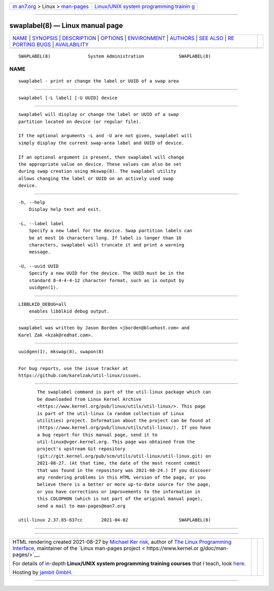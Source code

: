 .. container:: page-top

.. container:: nav-bar

   +----------------------------------+----------------------------------+
   | `m                               | `Linux/UNIX system programming   |
   | an7.org <../../../index.html>`__ | trainin                          |
   | > Linux >                        | g <http://man7.org/training/>`__ |
   | `man-pages <../index.html>`__    |                                  |
   +----------------------------------+----------------------------------+

--------------

swaplabel(8) — Linux manual page
================================

+-----------------------------------+-----------------------------------+
| `NAME <#NAME>`__ \|               |                                   |
| `SYNOPSIS <#SYNOPSIS>`__ \|       |                                   |
| `DESCRIPTION <#DESCRIPTION>`__ \| |                                   |
| `OPTIONS <#OPTIONS>`__ \|         |                                   |
| `ENVIRONMENT <#ENVIRONMENT>`__ \| |                                   |
| `AUTHORS <#AUTHORS>`__ \|         |                                   |
| `SEE ALSO <#SEE_ALSO>`__ \|       |                                   |
| `RE                               |                                   |
| PORTING BUGS <#REPORTING_BUGS>`__ |                                   |
| \|                                |                                   |
| `AVAILABILITY <#AVAILABILITY>`__  |                                   |
+-----------------------------------+-----------------------------------+
| .. container:: man-search-box     |                                   |
+-----------------------------------+-----------------------------------+

::

   SWAPLABEL(8)              System Administration             SWAPLABEL(8)

NAME
-------------------------------------------------

::

          swaplabel - print or change the label or UUID of a swap area


---------------------------------------------------------

::

          swaplabel [-L label] [-U UUID] device


---------------------------------------------------------------

::

          swaplabel will display or change the label or UUID of a swap
          partition located on device (or regular file).

          If the optional arguments -L and -U are not given, swaplabel will
          simply display the current swap-area label and UUID of device.

          If an optional argument is present, then swaplabel will change
          the appropriate value on device. These values can also be set
          during swap creation using mkswap(8). The swaplabel utility
          allows changing the label or UUID on an actively used swap
          device.


-------------------------------------------------------

::

          -h, --help
              Display help text and exit.

          -L, --label label
              Specify a new label for the device. Swap partition labels can
              be at most 16 characters long. If label is longer than 16
              characters, swaplabel will truncate it and print a warning
              message.

          -U, --uuid UUID
              Specify a new UUID for the device. The UUID must be in the
              standard 8-4-4-4-12 character format, such as is output by
              uuidgen(1).


---------------------------------------------------------------

::

          LIBBLKID_DEBUG=all
              enables libblkid debug output.


-------------------------------------------------------

::

          swaplabel was written by Jason Borden <jborden@bluehost.com> and
          Karel Zak <kzak@redhat.com>.


---------------------------------------------------------

::

          uuidgen(1), mkswap(8), swapon(8)


---------------------------------------------------------------------

::

          For bug reports, use the issue tracker at
          https://github.com/karelzak/util-linux/issues.


-----------------------------------------------------------------

::

          The swaplabel command is part of the util-linux package which can
          be downloaded from Linux Kernel Archive
          <https://www.kernel.org/pub/linux/utils/util-linux/>. This page
          is part of the util-linux (a random collection of Linux
          utilities) project. Information about the project can be found at
          ⟨https://www.kernel.org/pub/linux/utils/util-linux/⟩. If you have
          a bug report for this manual page, send it to
          util-linux@vger.kernel.org. This page was obtained from the
          project's upstream Git repository
          ⟨git://git.kernel.org/pub/scm/utils/util-linux/util-linux.git⟩ on
          2021-08-27. (At that time, the date of the most recent commit
          that was found in the repository was 2021-08-24.) If you discover
          any rendering problems in this HTML version of the page, or you
          believe there is a better or more up-to-date source for the page,
          or you have corrections or improvements to the information in
          this COLOPHON (which is not part of the original manual page),
          send a mail to man-pages@man7.org

   util-linux 2.37.85-637cc       2021-04-02                   SWAPLABEL(8)

--------------

--------------

.. container:: footer

   +-----------------------+-----------------------+-----------------------+
   | HTML rendering        |                       | |Cover of TLPI|       |
   | created 2021-08-27 by |                       |                       |
   | `Michael              |                       |                       |
   | Ker                   |                       |                       |
   | risk <https://man7.or |                       |                       |
   | g/mtk/index.html>`__, |                       |                       |
   | author of `The Linux  |                       |                       |
   | Programming           |                       |                       |
   | Interface <https:     |                       |                       |
   | //man7.org/tlpi/>`__, |                       |                       |
   | maintainer of the     |                       |                       |
   | `Linux man-pages      |                       |                       |
   | project <             |                       |                       |
   | https://www.kernel.or |                       |                       |
   | g/doc/man-pages/>`__. |                       |                       |
   |                       |                       |                       |
   | For details of        |                       |                       |
   | in-depth **Linux/UNIX |                       |                       |
   | system programming    |                       |                       |
   | training courses**    |                       |                       |
   | that I teach, look    |                       |                       |
   | `here <https://ma     |                       |                       |
   | n7.org/training/>`__. |                       |                       |
   |                       |                       |                       |
   | Hosting by `jambit    |                       |                       |
   | GmbH                  |                       |                       |
   | <https://www.jambit.c |                       |                       |
   | om/index_en.html>`__. |                       |                       |
   +-----------------------+-----------------------+-----------------------+

--------------

.. container:: statcounter

   |Web Analytics Made Easy - StatCounter|

.. |Cover of TLPI| image:: https://man7.org/tlpi/cover/TLPI-front-cover-vsmall.png
   :target: https://man7.org/tlpi/
.. |Web Analytics Made Easy - StatCounter| image:: https://c.statcounter.com/7422636/0/9b6714ff/1/
   :class: statcounter
   :target: https://statcounter.com/
